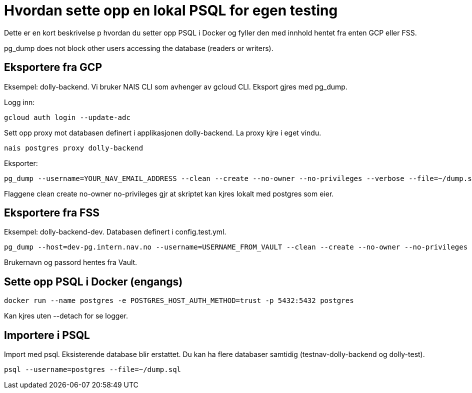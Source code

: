 = Hvordan sette opp en lokal PSQL for egen testing

Dette er en kort beskrivelse p hvordan du setter opp PSQL i Docker og fyller den med innhold hentet fra enten GCP eller FSS.

pg_dump does not block other users accessing the database (readers or writers).

== Eksportere fra GCP

Eksempel: dolly-backend. Vi bruker NAIS CLI som avhenger av gcloud CLI. Eksport gjres med pg_dump.

Logg inn:

----
gcloud auth login --update-adc
----

Sett opp proxy mot databasen definert i applikasjonen dolly-backend. La proxy kjre i eget vindu.

----
nais postgres proxy dolly-backend
----

Eksporter:

----
pg_dump --username=YOUR_NAV_EMAIL_ADDRESS --clean --create --no-owner --no-privileges --verbose --file=~/dump.sql testnav-dolly-backend
----

Flaggene clean create no-owner no-privileges gjr at skriptet kan kjres lokalt med postgres som eier.

== Eksportere fra FSS

Eksempel: dolly-backend-dev. Databasen definert i config.test.yml.

----
pg_dump --host=dev-pg.intern.nav.no --username=USERNAME_FROM_VAULT --clean --create --no-owner --no-privileges --verbose --exclude-table=idents_from_* --exclude-table=diff_idents --exclude-table=test --file=~/dump.sql dolly-test
----

Brukernavn og passord hentes fra Vault.

== Sette opp PSQL i Docker (engangs)

----
docker run --name postgres -e POSTGRES_HOST_AUTH_METHOD=trust -p 5432:5432 postgres
----

Kan kjres uten --detach for  se logger.

== Importere i PSQL

Import med psql. Eksisterende database blir erstattet. Du kan ha flere databaser samtidig (testnav-dolly-backend og dolly-test).

----
psql --username=postgres --file=~/dump.sql
----

